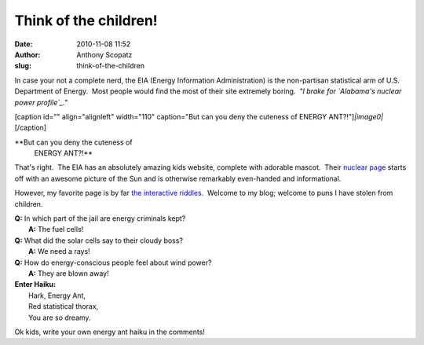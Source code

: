 Think of the children!
######################
:date: 2010-11-08 11:52
:author: Anthony Scopatz
:slug: think-of-the-children

In case your not a complete nerd, the EIA (Energy Information
Administration) is the non-partisan statistical arm of U.S. Department
of Energy.  Most people would find the most of their site extremely
boring.  *"I brake for `Alabama's nuclear power profile`_."*

[caption id="" align="alignleft" width="110" caption="But can you deny
the cuteness of ENERGY ANT?!"]\ *|image0|*\ [/caption]

**But can you deny the cuteness of
 ENERGY ANT?!**

That's right.  The EIA has an absolutely amazing kids website, complete
with adorable mascot.  Their `nuclear page`_ starts off with an awesome
picture of the Sun and is otherwise remarkably even-handed and
informational.

However, my favorite page is by far `the interactive riddles`_.  Welcome
to my blog; welcome to puns I have stolen from children.

| **﻿Q:** In which part of the jail are energy criminals kept?
|  **A:** The fuel cells!

| **Q:** What did the solar cells say to their cloudy boss?
|  **A:** We need a rays!

| **Q:** How do energy-conscious people feel about wind power?
|  **A:** They are blown away!

| \ **Enter Haiku:**\ 
|  Hark, Energy Ant,
|  Red statistical thorax,
|  You are so dreamy.

Ok kids, write your own energy ant haiku in the comments!

.. _Alabama's nuclear power profile: http://www.eia.doe.gov/cneaf/nuclear/state_profiles/alabama/al.html
.. _nuclear page: http://www.eia.doe.gov/kids/energy.cfm?page=nuclear_home-basics
.. _the interactive riddles: http://www.eia.doe.gov/kids/energy.cfm?page=riddles

.. |image0| image:: http://www.eia.doe.gov/kids/images/energy_ant_poses.jpg
   :target: http://www.eia.doe.gov/kids/index.cfm
